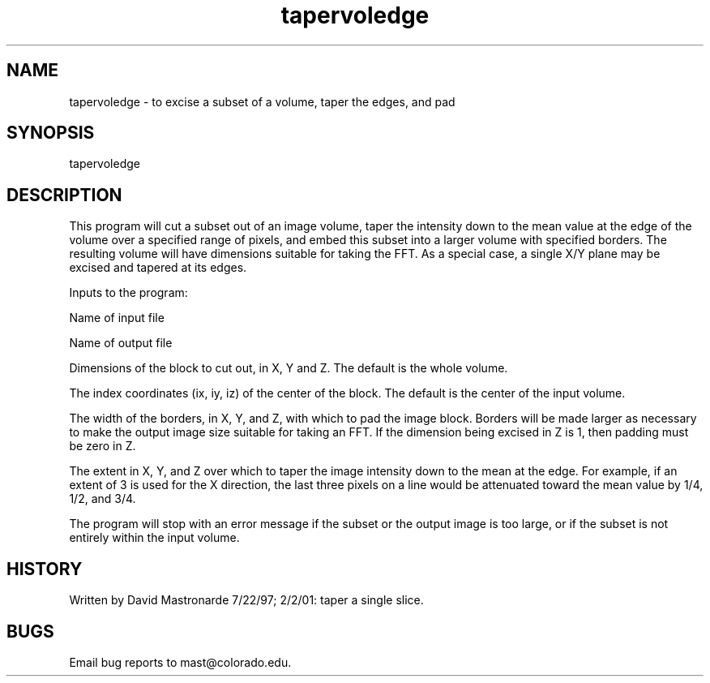 .na
.nh
.TH tapervoledge 1 4.6.34 BL3DEMC
.SH NAME
tapervoledge - to excise a subset of a volume, taper the edges, and pad
.SH SYNOPSIS
tapervoledge
.SH DESCRIPTION
This program will cut a subset out of an image volume, taper the
intensity down to the mean value at the edge of the volume over
a specified range of pixels, and embed this subset into a larger
volume with specified borders.  The resulting volume will have
dimensions suitable for taking the FFT.  As a special case, a single
X/Y plane may be excised and tapered at its edges.
.P
Inputs to the program:
.P
Name of input file
.P
Name of output file
.P
Dimensions of the block to cut out, in X, Y and Z.  The default is
the whole volume.
.P
The index coordinates (ix, iy, iz) of the center of the block.  The
default is the center of the input volume.
.P
The width of the borders, in X, Y, and Z, with which to pad the
image block.  Borders will be made larger as necessary to make the
output image size suitable for taking an FFT.  If the dimension being
excised in Z is 1, then padding must be zero in Z.
.P
The extent in X, Y, and Z over which to taper the image intensity
down to the mean at the edge.  For example, if an extent of 3 is
used for the X direction, the last three pixels on a line would be
attenuated toward the mean value by 1/4, 1/2, and 3/4.
.P
The program will stop with an error message if the subset or the
output image is too large, or if the subset is not entirely within
the input volume.
.SH HISTORY
.nf
  Written by David Mastronarde  7/22/97; 2/2/01: taper a single slice.
.fi
.SH BUGS
Email bug reports to mast@colorado.edu.
